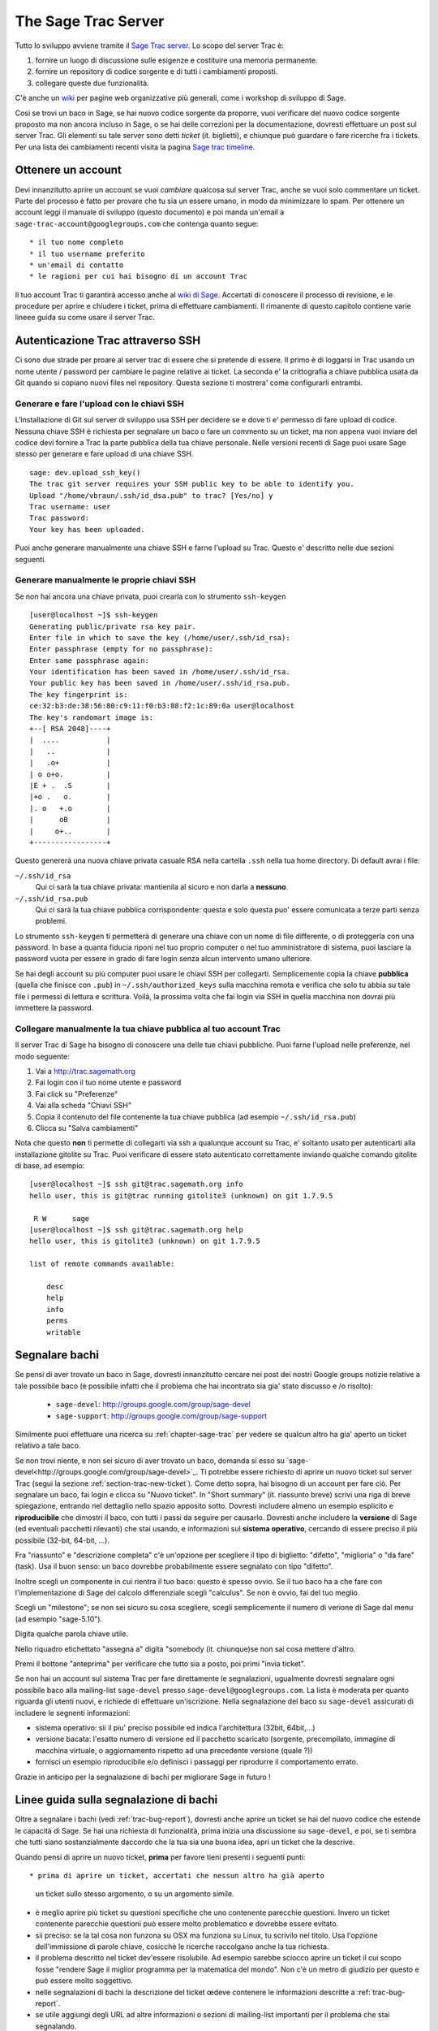.. _chapter-sage-trac:

====================
The Sage Trac Server
====================

Tutto lo sviluppo avviene tramite il `Sage Trac server
<http://trac.sagemath.org>`_. Lo scopo del server Trac è::

1. fornire un luogo di discussione sulle esigenze e costituire una 
   memoria permanente.

2. fornire un repository di codice sorgente e di tutti i cambiamenti 
   proposti.

3. collegare queste due funzionalità.

C'è anche un `wiki <http://trac.sagemath.org/wiki>`_ per pagine web
organizzative più generali, come i workshop di sviluppo di Sage.

Così se trovi un baco in Sage, se hai nuovo codice sorgente da
proporre, vuoi verificare del nuovo codice sorgente proposto ma non
ancora incluso in Sage, o se hai delle correzioni per la
documentazione, dovresti effettuare un post sul server Trac. Gli
elementi su tale server sono detti *ticket* (it. biglietti), e
chiunque può guardare o fare ricerche fra i tickets. Per una lista dei
cambiamenti recenti visita la pagina `Sage trac timeline
<http://trac.sagemath.org/timeline>`_.

.. _section-trac-account:

Ottenere un account
===================

Devi innanzitutto aprire un account se vuoi *cambiare* qualcosa sul
server Trac, anche se vuoi solo commentare un ticket. Parte del
processo è fatto per provare che tu sia un essere umano, in modo da
minimizzare lo spam. Per ottenere un account leggi il manuale di
sviluppo (questo documento) e poi manda un'email a
``sage-trac-account@googlegroups.com`` che contenga quanto segue::

* il tuo nome completo
* il tuo username preferito
* un'email di contatto
* le ragioni per cui hai bisogno di un account Trac

Il tuo account Trac ti garantirà accesso anche al `wiki di Sage
<wiki.sagemath.org>`_. Accertati di conoscere il processo di
revisione, e le procedure per aprire e chiudere i ticket, prima di
effettuare cambiamenti. Il rimanente di questo capitolo contiene varie
lineee guida su come usare il server Trac.

Autenticazione Trac attraverso SSH
==================================

Ci sono due strade per proare al server trac di essere che si pretende
di essere. Il primo è di loggarsi in Trac usando un nome utente /
password per cambiare le pagine relative ai ticket. La seconda e' la
crittografia a chiave pubblica usata da Git quando si copiano nuovi
files nel repository. Questa sezione ti mostrera' come configurarli
entrambi.

Generare e fare l'upload con le chiavi SSH
------------------------------------------

L'installazione di Git sul server di sviluppo usa SSH per decidere se
e dove ti e' permesso di fare upload di codice. Nessuna chiave SSH è
richiesta per segnalare un baco o fare un commento su un ticket, ma
non appena vuoi inviare del codice devi fornire a Trac la parte
pubblica della tua chiave personale. Nelle versioni recenti di Sage
puoi usare Sage stesso per generare e fare upload di una chiave SSH.

.. skip   # do not doctest

::

    sage: dev.upload_ssh_key()
    The trac git server requires your SSH public key to be able to identify you.
    Upload "/home/vbraun/.ssh/id_dsa.pub" to trac? [Yes/no] y
    Trac username: user
    Trac password:
    Your key has been uploaded.

Puoi anche generare manualmente una chiave SSH e farne l'upload su
Trac. Questo e' descritto nelle due sezioni seguenti.

Generare manualmente le proprie chiavi SSH
------------------------------------------

Se non hai ancora una chiave privata, puoi crearla con lo strumento
``ssh-keygen`` ::

    [user@localhost ~]$ ssh-keygen
    Generating public/private rsa key pair.
    Enter file in which to save the key (/home/user/.ssh/id_rsa):
    Enter passphrase (empty for no passphrase):
    Enter same passphrase again:
    Your identification has been saved in /home/user/.ssh/id_rsa.
    Your public key has been saved in /home/user/.ssh/id_rsa.pub.
    The key fingerprint is:
    ce:32:b3:de:38:56:80:c9:11:f0:b3:88:f2:1c:89:0a user@localhost
    The key's randomart image is:
    +--[ RSA 2048]----+
    |  ....           |
    |   ..            |
    |   .o+           |
    | o o+o.          |
    |E + .  .S        |
    |+o .   o.        |
    |. o   +.o        |
    |      oB         |
    |     o+..        |
    +-----------------+

Questo genererà una nuova chiave privata casuale RSA nella cartella
``.ssh`` nella tua home directory. Di default avrai i file:

``~/.ssh/id_rsa`` 
  Qui ci sarà la tua chiave privata: mantienila al sicuro e non darla a **nessuno**.
``~/.ssh/id_rsa.pub``
  Qui ci sarà la tua chiave pubblica corrispondente: questa e solo questa puo' essere comunicata a terze parti senza problemi.

Lo strumento ``ssh-keygen`` ti permetterà di generare una chiave con
un nome di file differente, o di proteggerla con una password. In base
a quanta fiducia riponi nel tuo proprio computer o nel tuo
amministratore di sistema, puoi lasciare la password vuota per essere
in grado di fare login senza alcun intervento umano ulteriore.

Se hai degli account su più computer puoi usare le chiavi SSH per
collegarti. Semplicemente copia la chiave **pubblica** (quella che
finisce con ``.pub``) in ``~/.ssh/authorized_keys`` sulla macchina
remota e verifica che solo tu abbia su tale file i permessi di lettura
e scrittura. Voilà, la prossima volta che fai login via SSH in quella
macchina non dovrai più immettere la password.


.. _section-trac-ssh-key:

Collegare manualmente la tua chiave pubblica al tuo account Trac
----------------------------------------------------------------

Il server Trac di Sage ha bisogno di conoscere una delle tue chiavi
pubbliche. Puoi farne l'upload nelle preferenze, nel modo seguente::

1. Vai a http://trac.sagemath.org

2. Fai login con il tuo nome utente e password

3. Fai click su "Preferenze"

4. Vai alla scheda "Chiavi SSH"

5. Copia il contenuto del file contenente la tua chiave pubblica (ad
   esempio ``~/.ssh/id_rsa.pub``)

6. Clicca su "Salva cambiamenti"

Nota che questo **non** ti permette di collegarti via ssh a qualunque
account su Trac, e' soltanto usato per autenticarti alla installazione
gitolite su Trac. Puoi verificare di essere stato autenticato
correttamente inviando qualche comando gitolite di base, ad esempio::

    [user@localhost ~]$ ssh git@trac.sagemath.org info
    hello user, this is git@trac running gitolite3 (unknown) on git 1.7.9.5

     R W      sage
    [user@localhost ~]$ ssh git@trac.sagemath.org help
    hello user, this is gitolite3 (unknown) on git 1.7.9.5

    list of remote commands available:

        desc
        help
        info
        perms
        writable

.. _trac-bug-report:

Segnalare bachi
===============

Se pensi di aver trovato un baco in Sage, dovresti innanzitutto
cercare nei post dei nostri Google groups notizie relative a tale
possibile baco (è possibile infatti che il problema che hai incontrato
sia gia' stato discusso e /o risolto):

  * ``sage-devel``: `<http://groups.google.com/group/sage-devel>`_
  * ``sage-support``: `<http://groups.google.com/group/sage-support>`_

Similmente puoi effettuare una ricerca su :ref:`chapter-sage-trac` per
vedere se qualcun altro ha gia' aperto un ticket relativo a tale baco.

Se non trovi niente, e non sei sicuro di aver trovato un baco, domanda
si esso su `sage-devel<http://groups.google.com/group/sage-devel>`_. Ti
potrebbe essere
richiesto di aprire un nuovo ticket sul server Trac (segui la sezione
:ref:`section-trac-new-ticket`). Come detto sopra, hai bisogno di un
account per fare ciò. Per segnalare un baco, fai login e clicca su
"Nuovo ticket". In "Short summary" (it. riassunto breve) scrivi una
riga di breve spiegazione, entrando nel dettaglio nello spazio
apposito sotto. Dovresti includere almeno un esempio esplicito e
**riproducibile** che dimostri il baco, con tutti i passi da seguire
per causarlo. Dovresti anche includere la **versione** di Sage (ed
eventuali pacchetti rilevanti) che stai usando, e informazioni sul
**sistema operativo**, cercando di essere preciso il più possibile
(32-bit, 64-bit, ...).

Fra "riassunto" e "descrizione completa" c'è un'opzione per scegliere
il tipo di biglietto: "difetto", "miglioria" o "da fare" (task). Usa
il buon senso: un baco dovrebbe probabilmente essere segnalato con
tipo "difetto".

Inoltre scegli un componente in cui rientra il tuo baco: questo è
spesso ovvio. Se il tuo baco ha a che fare con l'implementazione di
Sage del calcolo differenziale scegli "calculus". Se non è ovvio, fai
del tuo meglio.

Scegli un "milestone"; se non sei sicuro su cosa scegliere, scegli
semplicemente il numero di verione di Sage dal menu (ad esempio
"sage-5.10").

Digita qualche parola chiave utile.

Nello riquadro etichettato "assegna a" digita "somebody
(it. chiunque)se non sai cosa mettere d'altro.

Premi il bottone "anteprima" per verificare che tutto sia a posto, poi
primi "invia ticket".

Se non hai un account sul sistema Trac per fare direttamente le
segnalazioni, ugualmente dovresti segnalare ogni possibile baco alla
mailing-list ``sage-devel`` presso ``sage-devel@googlegroups.com``. La
lista è moderata per quanto riguarda gli utenti nuovi, e richiede di
effettuare un'iscrizione. Nella segnalazione del baco su
``sage-devel`` assicurati di includere le segnenti informazioni:

* sistema operativo: sii il piu' preciso possibile ed indica
  l'architettura (32bit, 64bit,...)
* versione bacata: l'esatto numero di versione ed il pacchetto
  scaricato (sorgente, precompilato, immagine di macchina virtuale, o
  aggiornamento rispetto ad una precedente versione (quale ?))
* fornisci un esempio riproducibile e/o definisci i passaggi per
  riprodurre il comportamento errato.

Grazie in anticipo per la segnalazione di bachi per migliorare Sage in futuro !

.. _section-trac-new-ticket:

Linee guida sulla segnalazione di bachi
=======================================

Oltre a segnalare i bachi (vedi :ref:`trac-bug-report`), dovresti
anche aprire un ticket se hai del nuovo codice che estende le capacità
di Sage. Se hai una richiesta di funzionalità, prima inizia una
discussione su ``sage-devel``, e poi, se ti sembra che tutti siano
sostanzialmente daccordo che la tua sia una buona idea, apri un ticket
che la descrive.

Quando pensi di aprire un nuovo ticket, **prima** per favore tieni
presenti i seguenti punti::

* prima di aprire un ticket, accertati che nessun altro ha già aperto
  un ticket sullo stesso argomento, o su un argomento simile.

* è meglio aprire più ticket su questioni specifiche che uno
  contenente parecchie questioni. Invero un ticket contenente
  parecchie questioni può essere molto problematico e dovrebbe essere
  evitato.

* sii preciso: se la tal cosa non funzona su OSX ma funziona su Linux,
  tu scrivilo nel titolo. Usa l'opzione dell'immissione di parole
  chiave, cosicchè le ricerche raccolgano anche la tua richiesta.

* il problema descritto nel ticket dev'essere risolubile. Ad esempio
  sarebbe sciocco aprire un ticket il cui scopo fosse "rendere Sage il
  miglior programma per la matematica del mondo". Non c'è un metro di
  giudizio per questo e può essere molto soggettivo.

* nelle segnalazioni di bachi la descrizione del ticket œdeve
  contenere le informazioni descritte a :ref:`trac-bug-report`.

* se utile aggiungi degli URL ad altre informazioni o sezioni di
  mailing-list importanti per il problema che stai segnalando.

Se non sei sicuro di cosa stai facendo, lascia il campo "milestone" al
suo default.  **Prima** di creare il ticket, può esserti utile leggere
:ref:`section-trac-fields`.

.. _section-trac-fields:

I campi dei ticket
==================

Quando apri un nuovo ticket o cambi un ticket esistente, troverai
parecchi campi da imputare. Eccone un panoramica (per il campo
'status', vedi :ref:`section-trac-ticket-status`)::

* **Reported by** (riportato da): l'account su Trac di chi ha creato
  il ticket. Non può essere cambiato.

* **Owned by** (di proprietà di): l'account su Trac del proprietario
  del ticket, di default la persona incaricata della manutenzione del
  componente: generalmente questo campo non è utilizzato.

* **Type** (tipo): uno fra ``enhancement`` (miglioramento cioè nuova
  funzionalità), ``defect`` (difetto cioè un baco), or ``task``
  (obiettivo, usato raramente).

* **Priority** (priorità): la priorità del ticket. Tieni presente che
  l'etichetta "blocker" (bloccante) dovrebbe essere usata molto
  raramente.

* **Milestone** (pietra miliare): i milestone sono generalmente degli
  scopi da realizzare nel lavoro verso una nuova release del
  software. In Trac utilizziamo i milestone invece delle release. Ogni
  ticket deve essere assegnato ad una milestone. Se non sei sicuro,
  assegnalo alla milestone corrente.

* **Component** (componente): nella lista dei componenti di Sage,
  seleziona quella che più si avvicina al tuo ticket.

* **Keywords** (parole chiave): scrivi una lista di parole chiave,
  quelle che tu pensi possano rendere il tuo ticket più facile da
  trovare. I ticket su cui si è lavorato a qualche Sage Day hanno
  spesso ``sdNN`` come parola chiave, dove ``NN`` è il numero del Sage
  Day.

* **Cc** (copia carbone): lista di utenti di Trac a cui mandare emails
  di segnalazione di cambiamenti sul ticket. Note che gli utenti che
  immettono un commento sono automaticamente sottoscritti agli
  aggiornamenti e non hanno bisogno di essere elencati sotto Cc.

* **Merged in** (unito a): la release di Sage a cui il ticket è stato
  unito. Può essere cambiata solo dal manager di release.

* **Authors** (autori): nome reale dell'autore del ticket, o lista
  degli autori.

* **Reviewers** (revisori): nome reale del revisore del ticket, o
  lista dei revisori.

* **Report upstream** (segnala a monte): se il ticket è un baco in un
  componente a monte di Sage (ad esempio in Maxima, Pari, ecc.) questo
  campo è utilizzato per riassumere la comunicazione con gli
  sviluppatori di tale componente.

* **Work issues** (esigenze di lavorazione): questioni che devono
  essere risolte prima che il ticket possa evolvere oltre lo status
  "needs work".

* **Branch** (ramo): il ramo di Git che contiene il codice del ticket
  (vedi :ref:`section-walkthrough-branch`). È mostrato in colore
  verde, a meno che vi sia un conflitto fra il ramo e l'ultima release
  beta (colore rosso). In questo caso, si dovrebbe fare un merge o un
  rebase del ramo.

* **Dependencies** (dipendenze): il ticket dipende da un altro ticket?
  A volte un ticket richede che un altro venga risolto prima. Se si è
  in questa situazione, scrivere ledipendenze come una lista separata
  da virgole (ad esempio ``#1234, #5678``) nel campo "Dependencies".

* **Stopgaps:** See :ref:`section-trac-stopgaps`.

.. _section-trac-ticket-status:

Lo status di un ticket
======================

Lo status di un ticket appare subito vicino al suo numero, nell'angolo
superiore sinistro della sua pagina. Indica che deve lavorarci sopra.

- **new** (nuovo) -- il ticket è solo stato creato (o l'autore ha
  dimenticato di cambiarne lo status a qualcos'altro).

  Se vuoi lavorarci sopra tu è meglio lasciare un commento per
  dirlo. Può evitare di avere 2 persone che lavorano sulla stessa
  cosa.

- **needs_review** (richiede revisione) -- il codice è pronto per una
  revisione fra pari. Se il codice non è tuo, allora puoi farne la
  revisione. Vedi :ref:`chapter-review`.

- **needs_work** (richiedere lavorazione) -- qualcosa dev'essere
  cambiato nel codice. La ragione dovrebbe essere visibile nei
  commenti.

- **needs_info** (mancano informazioni) -- qualcuno deve rispondere ad
  una domanda prima che qualunque altra cosa possa essere
  fatta. Dovrebbe essere chiaro dai commenti.

- **positive_review** (revisione positiva) -- è stata fatta la
  revisione del ticket, ed il release manager lo chiuderà.

Lo status di un ticket può essere cambiato usando un form in fondo
alla pagina del ticket. Lascia un commento che spieghi le tue ragioni
ogni volta che fai un cambiamento.

.. _section-trac-stopgaps:

Tappabuchi
==========

Se un componente di Sage produce un errore matematico, dovresti aprire
2 ticket: il ticket principale, con tutti i dettagli, ed un ticket
"tappabuchi" (ad esempio :trac:`12699`). Questo secondo ticket
dovrebbe avere una patch (soluzione provvisoria) che sarà unita a Sage
se nessuno sistema il problema principale; questa patch dovrà stampare
un avvertimento quando qualcuno utilizza la funzionalità bacata (il
codice specifico). Per produrre il messaggio di avvertimento usa
codice come il seguente::

    from sage.misc.stopgap import stopgap
    stopgap("This code contains bugs and may be mathematically unreliable.",
        TICKET_NUM)

Sostituisci ``TICKET_NUM`` con il numero del ticket principale. Vedi
(link trac ticket #1269) per un esempio. Sul ticket principale
dovresti anche immettere il numero di ticket del tappabuchi nel campo
Stopgap (vedi :ref:`section-trac-fields`). I ticket tappabuchi vanno
imputati come bloccanti.

.. note::

    se codice corretto matematicamente causa una segnalazione di
    errore in Sage o un crash allora non c'è bisogno di un
    tappabuchi. Essi servono per avvertire gli utenti che il codice
    che stanno utilizzando può essere difettoso: se il difetto è
    evidente perchè vi è un crash o una segnalazione di errore, non
    c'è quest'esigenza.

Lavorare sui ticket
===================

Se riesci a correggere un baco o a migliorare Sage, tu sei il nostro
eroe. Vedi :ref:`chapter-walkthrough` per effettuare cambiamenti al
codice sorgente di Sage, comunicarli al sage trac server, ed infine
segnalare sul relativo ticket di Trac il nuovo ramo che hai prodotto.
Le seguenti sono altre esigenze importanti:

* il costruttore di patch automatico effettuerà un test sul tuo
  ticket. Vedi `the patchbot wiki
  <http://wiki.sagemath.org/buildbot>`_ per più informazioni su queste
  funzionalità e limitazioni. Non mancare di dare un'occhiata al log,
  specialmente se il costruttore di patch automatico non ti dà
  semaforo verde.

* Per ogni baco risolto dev'essere prodotto un doctest.

* Questa non è un'esigenza con i difetti, ma ci sono molti
  miglioramentipossibili per Sage e troppi pochi sviluppatori per
  implementare tutte le buone idee. Il trac server è utile per tenere
  le ideee in un posto centralizzato perchè nei Google groups tendono
  a perdersi quando non sono più in prima pagina.

* Se sei uno sviluppatore, sii buono e cerca ogni tanto di risolvere
  un ticket vecchio.

* Alcune persone rivedono regolarmente le priorità. In questo
  contesto, ciò significa che diamo un'occhiata ai nuovi bachi e li
  classifichiamo secondo quella che consideriamo esserne la
  priorità. È molto probabile che altre persone possano vedere le
  priorità in modo molto differente da noi, quindi facci sapere se
  vedi dei problemi con ticket specifici.

Rivedere le patch
=================

Tutto il codice che finisce in Sage è contro-verificato fra colleghi,
per assicurarsi che le convenzioni presentate in questo manuale siano
seguite, che ci siano sufficienti esempi nella documentazione e
doctest, e per cercare di essere sicuri che il codice faccia,
matematicamente, cosa si suppone che faccia.  Se qualcuno (altri che
tu) ha inviato sul Trac server un ramo git per un ticket, tu puoi
farne la revisione! Controlla il "branch diff" (l'elenco delle
modifiche), cliccandoci sopra, per vedere se ha senso. Scaricalo (vedi
:ref:`chapter-review`) e compila Sage con il nuovo ramo incluso,
quindi fatti delle domande come le seguenti:

* il nuovo codice sorgente ha senso?

* quando lo esegui in Sage, risolve il problema riportato nel ticket relativo?

* introduce qualche nuovo problema?

* è documentato a sufficienza, incluse sia le spiegazioni che i
  doctest? Tutto il codice in Sage deve avere dei doctest, quindi se
  l'autore del ticket cambia del codice che non aveva un doctest
  prima, la nuova versione deve includerne uno. In particolare tutto
  il nuovo codice deve essere provato con dei doctest, al 100%. Usa il
  comando ``sage -coverage <files>`` per vedere la percentuale di
  copertura di ``<files>``.

* in particolare, vi è un doctest che illustri che il baco è stato
  risolto? Se una funzione dava un risultato sbagliato e questo ticket
  la corregge, allora dovrebbe includere un doctest che illustri il
  suo successo. La doctring relativa dovrebbe includere il numero di
  ticket, ad esempio ``vedi :trac:'12345'``.

* se il ticket afferma di accellerare qualche calcolo, contiene anche
  degli esempi di codice per mostrare quanto afferma? Il ticket
  dovrebbe analizzare esplicitamente qual'è la velocità prima di
  applicare la patch e qual'è dopo, e spiegare qual'è il guadagno di
  tempo.

* il manuale di riferimento compila senza errori? Puoi provare il
  manuale di riferimento utilizzando il comando ``sage -docbuild
  reference html`` per produrne la versione in HTML. Anche la versione
  PDF dev'essere prodotta senza errori: usa il comando
  ``sage -docbuild reference pdf`` per provarlo. Tale comando richiede
  che tu abbia installato Latex sul tuo PC.

* i doctest passano tutti senza errori? È difficile predire quali
  componenti di Sage verranno toccati da una data patch, e dovresti
  lanciare i test dell'intera libreria (inclusi quelli etichettati
  ``#long``) prima di segnalare esito positivo alla revisione. Poi
  effettuare il test della libreria Sage con ``make ptestlong``.

* il codice e la documentazione seguono le convenzioni documentate
  nelle sezioni seguenti?

Se la risposta a queste ed altre domande ragionevoli simili è sì,
allora puoi dar esito positivo alla revisione. Sulla pagina principale
del ticket scrivi un commento nello spazio a ciò riservato, spiegando
la tua revisione. Se ritieni di non avere abbastanza esperienza per
fare ciò, scrivi un commento che spieghi che cosa hai verificato, e
concludi chiedendo se qualcuno con più esperienza può dare
un'occhiata. Se pensi che ci siano problemi con la patch, spiegali nel
riquadro dei commenti e cambia lo status a "need work" (richiede
lavorazione). Guarda altri ticket su Trac per vedere come si fa.  Se
tu stesso cambi la patch, devi fare un commit sotto il tuo nome e
segnarlo come patch conseguente ad una revisione. Questa va anch'essa
sottoposta a revisione, per esempio dall'autore della patch originale.

.. note::

    "il meglio è nemico del bene": lo scopo della revisione è
    assicurarsi che le lineee guida sul codice di Sage siano seguite e
    che l'implementazione sia matematicamente corretta. Per cortesia
    astieniti dalla richiesta di funzionalità aggiuntive e discussioni
    su implementazioni alternative che non siano mirate.  Se vuoi che
    la patch sia scritta diversamente, il tuo suggerimento dev'essere
    una richiesta chiara e fattibile.

Chiusura dei ticket
===================

Solo il manager di release di Sage chiuderà i ticket. Molto
probabilmente non sei tu ed il tuo Trac account non ha i permessi
necessari. Se hai forti ragioni per ritenere che un ticket debba
essere chiuso o cancellato, allora cambia il suo status a *needs
review* (richiede revisione) e cambia il "milestone" a
*sage-duplicate/invalid/wontfix*. Dovresti anche aggiungere un
commento, spiegando perchè dovrebbe essere chiuso. Se un altro
sviluppatore è del tuo stesso parere, cambierà lo status a *positive
review* (revisione positiva).

Un problema simile è la riapertura di un ticket. Dovresti astenerti
dal riaprire un ticket che è già stato chiuso. Apri invece un nuovo
ticket e metti nella descrizione un link al vecchio ticket.

Ragioni per invalidare dei ticket
=================================

**Un problema per ticket**: un ticket deve riguardare un solo problema
 e non dovrebbe essere una lista della spesa di problemi scollegati
 fra loro. Se un ticket rigurada più di un'esigenza, non lo possiamo
 chiudere e sebbene alcune patch fossero state applicate in una data
 release, rimarrà in un limbo.

**No alle patch-bomb**: il codice che viene incluso in Sage è soggetto
 alla revisione fra pari. Se arrivi con 80000 linee di codice che
 sostituiscono un intero sottosistema con qualcos'altro, puoi
 immaginarti che il processo di revisione sarà un po' noisoso. Queste
 enormi patch-bomb sono problematiche per molte ragioni e preferiamo
 cambiamenti piccoli e graduali che possono essere rivisti ed
 applicati facilmente. Questo non è sempre possibile (ad esempio in
 caso di riscrittura obbligata per qualche motivo), ma è comunque
 caldamente raccomandato che eviti questo stile di sviluppo a meno che
 non vi siano alternative.

**Specifico per Sage**: la filosofia di Sage è che mettiamotutto (o
 quasi) in un unico archivio TAR per rendere possibile il processo di
 debug. Puoi immaginarti l'esplosione combinatoria che ci ritroveremmo
 a dover gestire se tu rimpiazzassi anche solo 10 componenti con dei
 pacchetti esterni. Nel momento in cui inizi a rimpiazzare i
 componenti più essenziali di Sage con le versioni pacchettizzate che
 puoi comunemente trovare (ad esempio Pari, GAP, lisp, gmp), eventuali
 problemi non hanno più posto sul nostro tracker. Ad esempio se
 utilizzi un pacchetto PARI con dei bachi, segnala il baco a loro. Di
 solito vogliamo e possiamo risolvere il problema, ma non garantiamo
 che ti aiuteremo. Dando un'occhiata al numero di tickets aperti,
 specifici di Sage, si spera capirai perchè.

**No alle discussioni di supporto**: il sistema Trac non è stato fatto
 per rispondere a difficoltà nell'utilizzo di Sage: i ticket devono
 degli evidenti bachi e non cose del tipo "a provato a fare questo e
 non ci sono riuscito. Come si fa?". Di solito queste cose non sono in
 relazione con dei bachi e verosimilmente ``sage-support`` è in grado
 di rispondere alla questione. Se poi viene fuori che ti sei imbattuto
 in un baco, allora qualcun aprirà un ticket, coincisamente e
 circostanziatamente.

**Le soluzioni devono essere realizzabili**: i ticket devono essere
 realizzabili. Spesso i ticket che ricadono in questa categoria
 violano qualcuna delle regole sopra elencate. Un esempio è il
 sopraddetto "rendere Sage il miglior software del mondo". Non c'è un
 criterio di misura e può essere molto soggettivo.
